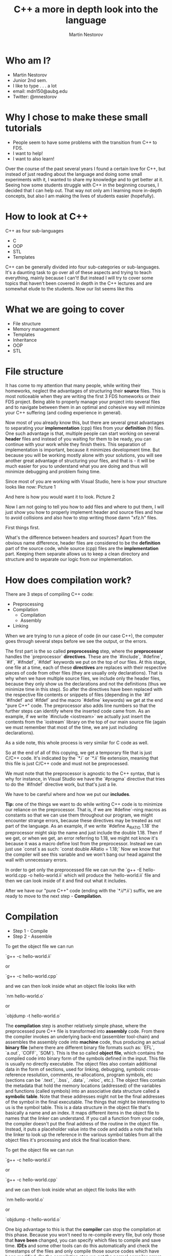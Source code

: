 #    -*- mode: org -*-
#+OPTIONS: reveal_center:t reveal_progress:t reveal_history:t reveal_control:t
#+OPTIONS: reveal_mathjax:t reveal_rolling_links:t reveal_keyboard:t reveal_overview:t num:nil
#+OPTIONS: reveal_width:1200 reveal_height:800
#+OPTIONS: toc:1
#+REVEAL_MARGIN: 0.2
#+REVEAL_MIN_SCALE: 0.5
#+REVEAL_MAX_SCALE: 2.5
#+REVEAL_HLEVEL: 999
#+REVEAL_ROOT: file:///home/mdn/reveal.js-3.6.0
#+REVEAL_TRANS: slide
#+REVEAL_THEME: moon
#+Title: C++ a more in depth look into the language
#+Author: Martin Nestorov
#+Email: mdn150@aubg.edu / @mdnestorov

* Who am I?  

    - Martin Nestorov
    - Junior 2nd sem.
    - I like to type . . . a lot
    - email: mdn150@aubg.edu
    - Twitter: @mnestorov

* Why I chose to make these small tutorials

  - People seem to have some problems with the transition from C++ to FDS.
  - I want to help!
  - I want to also learn!

#+BEGIN_NOTES:

  Over the course of the past several years I found a certain love for C++, but instead of just reading about the language and doing some small experiments with it,   I wanted to share my knowledge and to get better at it. Seeing how some students struggle with C++ in the beginning courses, I decided that I can help out. That way not only am I learning more in-depth concepts, but also I am making the lives of students easier (hopefully).

#+END_NOTES

* How to look at C++

  C++ as four sub-languages
  - C
  - OOP
  - STL
  - Templates

#+BEGIN_NOTES

  C++ can be generally divided into four sub-categories or sub-languages.
  It's a daunting task to go over all of these aspects and trying to teach everything, mainly because I can't! But instead I will try to cover some topics
  that haven't been covered in depth in the C++ lectures and are somewhat elude to the students. Now our list seems like this

#+END_NOTES

* What we are going to cover

  - File structure
  - Memory management
  - Templates
  - Inheritance
  - OOP
  - STL

* File structure

#+BEGIN_NOTES

  It has come to my attention that many people, while writing their homeworks, neglect the advantages of structuring their **source** files. This is most noticeable when they are writing the first 3 FDS homeworks or their FDS project. Being able to properly manage your project into several files and to navigate between them in an optimal and cohesive way will minimize your C++ suffering (and coding experience in general).

  Now most of you already know this, but there are several great advantages to separating your *implementation* (cpp) files from your *definition* (h) files. One such advantage is that, multiple people can start working on several *header* files and instead of you waiting for them to be ready, you can continue with your work while they finish theirs. This separation of implementation is important, because it minimizes development time. But because you will be working mostly alone with your solutions, you will see another great advantage of structuring your files, and that is - it will be much easier for you to understand what you are doing and thus will minimize debugging and problem fixing time.

  Since most of you are working with Visual Studio, here is how your structure looks like now:
Picture 1

  And here is how you would want it to look.
Picture 2

  Now I am not going to tell you how to add files and where to put them, I will just show you how to properly implement header and source files and how to avoid collisions and also how to stop writing those damn "xfz.h" files.

  First things first.

  What's the difference between headers and sources? Apart from the obvious name difference, header files are considered to be the *definition* part of the source code, while source (cpp) files are the *implementation* part. Keeping them separate allows us to keep a clean directory and structure and to separate our logic from our implementation.

#+END_NOTES

* How does compilation work?

  There are 3 steps of compiling C++ code:
  - Preprocessing
  - Compilation
    - Compilation
    - Assembly
  - Linking

#+BEGIN_NOTES

  When we are trying to run a piece of code (in our case C++), the computer goes through several steps before we see the output, or the errors. 

  The first part is the so called **preprocessing** step, where the *preprocessor* handles the `preprocessor` *directives*. These are the `#include`, `#define`, `#if`, `#ifndef`, `#ifdef` keywords we put on the top of our files. At this stage, one file at a time, each of these *directives* are replaces with their respective pieces of code from other files (they are usually only declarations). That is why when we have multiple source files, we include only the header files, because they only show us the declarations and not the definitions (thus we minimize time in this step). So after the directives have been replaced with the respective file contents or snippets of files (depending in the `#if` `#ifndef` and `#ifdef` and the macro `#define` keywords) we get at the end "pure C++" code. The preprocessor also adds line numbers so that the further steps can identify where the inserted code came from. As an example, if we write `#include <iostream>` we actually just insert the contents from the `iostream` library on the top of our main source file (again we must remember that most of the time, we are just including declarations).

  As a side note, this whole process is very similar for C code as well.

  So at the end of all of this copying, we get a temporary file that is just C/C++ code. It's indicated by the `*.i` or `*.ii` file extension, meaning that this file is just C/C++ code and must not be preprocessed.

  We must note that the preprocessor is agnostic to the C++ syntax, that is why for instance, in Visual Studio we have the `#pragma` directive that tries to do the `#ifndef` directive work, but that's just a lie. 

  We have to be careful where and how we put our *includes*.

  **Tip:** one of the things we want to do while writing C++ code is to minimize our reliance on the preprocessor. That is, if we are `#define`-ning macros as constants so that we can use them throughout our program, we might encounter strange errors, because these directives may be treated as not part of the language. As an example, if we write `#define A_RATIO 1.18` the preprocessor might skip the name and just include the double 1.18. Then if we get, or when we get, an error referring to 1.18, we might not know it's because it was a macro define lost from the preprocessor. Instead we can just use `const`s as such: `const double ARatio = 1.18;` Now we know that the compiler will see this variable and we won't bang our head against the wall with unnecessary errors.

  In order to get only the preprocessed file we can run the
  `g++ -E hello-world.cpp -o hello-world.ii`
  which will produce the `hello-world.ii` file and then we can look inside of it and find out what it includes.

  After we have our "pure C++" code (ending with the `*.i/*.ii`) suffix, we are ready to move to the next step - *Compilation*.

#+END_NOTES

* Compilation

  - Step 1 - Compile
  - Step 2 - Assemble

  To get the object file we can run
  
  `g++ -c hello-world.ii`
  
  or
  
  `g++ -c hello-world.cpp`
  
  and we can then look inside what an object file looks like with
  
  `nm hello-world.o`
  
  or
  
  `objdump -t hello-world.o`

#+BEGIN NOTES

  The **compilation** step is another relatively simple phase, where the preprocessed pure C++ file is transformed into *assembly* code. From there the compiler invokes an underlying back-end (assembler tool-chain) and assembles the assembly code into *machine* code, thus producing an actual *binary file* (where there are different binary file formats such as: `EFL`, `a.out`, `COFF`, `SOM`). This is the so called *object file*, which contains the compiled code into binary form of the symbols defined in the input. This file is usually no directly executable. The object files also contain additional data in the form of sections, used for linking, debugging, symbolic cross-reference resolution, comments, re-allocations, program symbols, etc (sections can be `.text`, `.bss`, `.data`, `.reloc`, etc.). The object files contain the metadata that hold the memory locations (addressed) of the variables and functions (called symbols) into an associative data structure called a *symbolic table*. Note that these addresses might not be the final addresses of the symbol in the final executable. The things that might be interesting to us is the symbol table. This is a data structure in the object file that's basically a name and an index. It maps different items in the object file to names that the linker can understand. If you call a function from your code, the compiler doesn't put the final address of the routine in the object file. Instead, it puts a placeholder value into the code and adds a note that tells the linker to look up the reference in the various symbol tables from all the object files it's processing and stick the final location there.

  To get the object file we can run
  
  `g++ -c hello-world.ii`
  
  or
  
  `g++ -c hello-world.cpp`
  
  and we can then look inside what an object file looks like with
  
  `nm hello-world.o`
  
  or
  
  `objdump -t hello-world.o`

  One big advantage to this is that the *compiler* can stop the compilation at this phase. Because you won't need to re-compile every file, but only those that *have been* changed, you can specify which files to compile and save time. **IDEs** and some other tools can do this automatically and check the timestamps of the files and only compile those source codes which have been modified. On the compilation step we get the normal compiler errors, such as *syntax errors*, *failed function overload errors*, etc.

  Once we have the object file we can transform it into special *executables*, *shared*, or *dynamic* libraries. Here the *linker* comes into play.

#+END_NOTES

* Linking
  
  The **linker** just links all of the object files into one executable file.

  [[./pics/objfilebeforelinking.png]]

#+BEGIN NOTES

  The **linker** just links all of the object files into one executable file. The just of it is that the linker *links* object files by resolving undefined definitions of functions in the object files. That is, it goes through the object files and for every undefined function it tries to replace the reference of the undefined symbol with the correct address in another object file or in the standard library. The whole linking process is somewhat tedious and difficult to follow as it involves moving memory locations and relocation of symbols so we can skip this part, but for those who are interested, there are several links that explain exactly how the linker does its job.

  One thing that we will encounter are the terms **dynamic** and **static** linking. *Static* linking is the process that links the program and the libraries together at normal link time. This means that the binding between the program and the library is known at link time. We are linking the program statically to a *shared archive* of objects (libraries). An example would be the standard `libc.a` library for **C**. A draw back to this approach is that the size of the executable is quite big, because everything must be bundled together. These static libraries are identified by the `*.a` file extension.

  Although the deployment of such *executables* is much easier and allows us to have *0 dependencies*, the size of the binary can get too big and such static linkage does not allow us to reuse memory for executable code between different processes. What this means is that when we have multiple executables that rely on the same library, unless our OS is very smart, it's very likely that we are loading the same piece of code over and over, incrementally increasing the memory we are using for the same piece of code. Another problem is that if we are to change something and have to *re-build* and *run* the executable, we would spend a lot of time reallocating with the static library.

  To overcome this problem we can use **dynamic** libraries. For the Windows users, these are the famous `*.dll` files. In essence, we get an *incomplete* binary, which is told *during* runtime, where to search for the code in the respective library. That is - the linkage of the functions from the shared objects and our program is done during runtime right before the program starts. The linker just mentions to the executable that there is a function from a shared object used at this particular place and notes it in the binary, and then carries on. The symbols of the shared objects (the ones in the libraries we are using) are only verified and validated that they exist, but are not combined into the final executable binary. Thus we get several great advantages to using dynamic linking and libraries:
  - Portable executables with smaller size.
  - Standard libraries can be updated and re-patched without the need of re-linkage of every program.
  - We can run multiple processes that use the same shared libraries without the need of copying the same code, thus saving large amounts of memory space.

  This is the last step before we can take the `.exe` file, load it into memory and run it. At the linking stage we get different errors, such as *multiple function definitions*, or *undefined functions*, *missing references*, etc.

  **Loading and running** - Now that we have a ready executable file we just have to *load* it into memory and run it. The **loader** is a general part of the OS and it operates in several steps. The general idea is this - first we validate memory and access privileges to the exe. The OS reads the header of our binary, checks if we have enough space to run the program, checks what kind of access permissions we have, checks the ability to run the instructions, makes sure that this is a valid executable image, and then goes through several steps of loading. To be exact - it allocates primary memory to run the file, copies the address spaces from secondary to primary memory, copies the multiple sections of the executable to the primary memory, copies the command line arguments on to the stack, refreshes the register and re-points the **esp** (the stack pointer) to the top of the cleared stack, and finally jumps to the start of the program and runs the `main()` method.

#+END_NOTES

* Conclusion

  - Understanding undefined behavior better
  - Understanding errors
  - Good grip on how data is represented in C++

#+BEGIN NOTES

  **Conclusion** - we can see that this is somewhat of a long process, where a lot of steps take place. This is done, from one point of view, for easier implementation and reduction of complexity. Being able to control all of these functionalities allows us to create big programs, to compile them in an easy and fast manner, and to understand what kind of errors we are getting at what stage. With the powers of "conditional compilation" we are able to create pre-compiled libraries that need only linking, this is called a "separate compilation model". Knowing the difference between the compilation phase and the link phase can make it easier to hunt for bugs. Compiler errors are usually syntactic in nature -- a missing semicolon, an extra parenthesis. Linking errors usually have to do with missing or multiple definitions. If you get an error that a function or variable is defined multiple times from the linker, that's a good indication that the error is that two of your source code files have the same function or variable. 

#+END_NOTES

* Memory management

  The memory layout can be divided into *five* sections:
  - text
  - data
  - bss
  - stack
  - heap / free store

#+BEGIN_NOTES

  The different segments in memory are the *text*, *data*, *bss*, *stack*, and *heap*.
  
  The text segment holds the executable instructions inside. The OS tries to make is so that if the same program is running on multiple instances, this part of the code is shared between the individual processes, instead of being copied multiple times.

  The **data** segment is where the non zero initialized global and statically allocated variables are. Each running instance of the program has an individual segment holding this piece of data.

  The **bss** segment (**B**lock **S**tarted by **S**ymbol) is where all of the zero initialized global and statically allocated variables are. Again, each running instance has an individual bss segment. While running the bss segment is stored in the data segment, but in the execution file it is stored in the bss section.

  The **heap** is the dynamic part of the memory allocation (C uses `malloc()`, `calloc()`, and `realloc()`, while C++ has `new`). We should make a quick clarification here. You might encounter two different terms that are often used interchangeably - one is the *heap* and the other is the *free store*. The difference between them in terms of their functionality is none, but following the C++ standards we can see that the heap is never mentioned apart from being an *abstract data structure*. This is so, because the heap is allocated or freed via `malloc()`, `calloc()`, `realloc()`, and `free()`, while the free store is allocated or deleted with `new` and `delete`. Although `new` and `delete` might be implemented in terms of `malloc()` and `free()`, these are not the same memory locations and they cannot be used **safely** interchangeably. For the sake of simplicity, we will continue referring to them under the *heap* term, but note that C++ does not used the heap the way C uses it.

 Everything in this part of the memory is anonymous and needs a pointer to gain access to it. When we allocate new memory the process address space grows upwards. This means that as new items are added, the addresses of those items are numerically greater than the addresses of the previous ones. To free up memory from the heap we use `free()` for C and `delete` for C++, thus leaving holes in the memory. This means that when you are allocating objects to the heap and then deleting them, because of their different size, you might get into the situation where some deleted object free up space between objects that are still on the heap. Thus physically leaving free space that cannot be used by larger objects. This is the idea of leaving holes. 
  
  We can picture it as if we have a blank wall and then start arranging pictures on it. If we are not careful with our picture arrangement we might get most of the pictures on the wall, but at some point we might get small free spaces that are just blank wall. Thus we technically do have space for more pictures, but this space is fragmented and unusable for bigger pictures (presuming that we cannot chop up our pictures into pieces). This is the same with the memory allocation and de-allocation on the heap. On our machines, where we have virtual memory, we don't really experience this problem, because it is important for the virtual memory to have the object into one continuous block. We can experience this problem of memory fragmentation when we start getting allocation errors (such as `malloc()` returning `null`, or when we cannot free up memory properly, or when our program takes too long to reallocate memory.

  To overcome this problem we might use some tactical position of object creation to avoid such problems. We can allocate objects from different areas according to their size and/or their expected lifetime. So if you're going to create a lot of objects and destroy them all together later, allocate them from a memory pool. Any other allocations you do in between them won't be from the pool, hence won't be located in between them in memory, so memory will not be fragmented as a result (Using a good algorithm for allocating memory, we can, instead of allocating memory for a lot of small objects, pre-allocate memory for a contiguous array of those smaller objects. Sometimes being a little wasteful when allocating memory can go along way for performance and may save you the trouble of having to deal with memory fragmentation).

  In general we don't have to worry that much for this sort of fragmentation unless our program is long running and has a wide mixture of long lived/short lived, big/small objects that are constantly created and destroyed. But even then the automatic memory allocation is on our side and helps us as much as it can. So we can start worrying about this only when we see clear sings of slow processes and blatant memory errors.

  The great thing about C++ is that the STL handles these allocations very well and it's optimized so if we are relying on the STL (and we should), then we wouldn't have any problems.

  The end of the heap is indicated by the `break` pointer. It is impossible to allocate more data beyond this range, but with system calls `brk()` and `sbrk()` we can move the break further up the memory and free up more space for our running program (keep in mind that such direct system calls are generally a bad practice and should be avoided).

  The **stack** is the static part of the memory allocation in our program. Here local variables are allocated. These are all the variables that are declared inside a function body and are not set as `static`. Following the stack data structure, local variables, function parameters, addresses, etc. are popped up or pushed down for quick and easy access.

  When a function is called a stack frame (a procedure activation record) is pushed on top of the stack. A stack frame holds information for the address from where the function was called, where to jump back when the function ends (return address), local variables, function parameters, and any other information needed by the function. When the function returns, the stack frame is popped from the top of the stack. The stack grows downwards, meaning that the address of each stack frame is numerically smaller than the previous one.

  So when a program is running, the data, bss, and heap segments are aligned into one continuous memory block (area) called a data segment. The stack is kept separate from them. In theory it is possible for the stack and heap to collide and grow inside each other, but the OS prevents such collisions.

#+END_NOTES

* Memory space in C++

  This is all the space and data the program needs in order to run properly.

  $$ address space = memory space $$

  #+ATTR_HTML: :height 36%, :width 36%
  [[./pics/memlayout.png]]

* How to handle memory in C++

  - Passing by value
  - Passing by reference

#+BEGIN_NOTES

  Before we start actually looking at code. . . why do we use pointers? Well we know that is **saves** time but how exactly? We saw that in order to get data from the free storage we must use pointers, but is that the only benefit? Much to our *"surprise"*, there are a lot of awesome advantages to using pointers, and with a little practice we can enjoy them.

  So first things first, why do we save time and space with them? Because C++, by default, copies every parameter we pass in to a function, which means that if we have large object which we must pass to a lot of functions, that object, and all of its data, will be copied to the stack frame of that function and then discarded. Not only are we doing unnecessary copy work, but we might also fall into the trap that we are transforming the object and changing its state, but in reality, we are doing only work with the copied object. Here is a practical example - two years ago, I wrote a C++ program that passed objects like crazy in order to render an image at the end. The program, depending on the level quality it rendered, took between 30 secs to 30 minutes for the highest quality. The same program, when it used the power of passing by reference, took from 10 secs to 5 minutes max. Ain't optimization beautiful.

  Lets get back to the world of C++ and go over how we pass arguments to functions. In particular we will try to review the difference between passing by value and passing by reference and dealing with pointers.

  Lets take this example now:

#+END_NOTES

#+BEGIN_SRC C
    #include <stdio.h>

    void f(int *j) 
    {
        (*j)++;
    }

    int main() 
    {
        int i = 20;
        int *p = &i;
        f(p); // or f(&i); will yield the same result
        printf("i = %d\n", i);

        return 0;
    }
#+END_SRC

#+BEGIN_NOTES
 
  With this example we can see how, although we are passing a pointer, we are still employing the pass-by-value idiom. This is normal for all C code. And it will work for C++ as well, this type of passing is called "C-style pass-by-value imitation". The code does what we expect, because after the function call we de-reference the pointer which we have passed to the function in order to get the integer it was pointing to. In other words, the copy of the pointer in the function body changes the same `int` we have in memory (the one we have declared in the `main` method), regardless of the fact that a copy pointer is doing that (the integer is still changes because we are pointing to that integer). This is how we "imitate" pass-by-reference, the old way.

  Let's look at the same example, but in C++ code.

#+END_NOTES

#+BEGIN_SRC C++
    #include <iostream>

    void f(int& a)
    {
         a += 1;
    }

    int main()
    {
        int a = 5;
        f(a);
        std::cout << "a = " << a << std::endl;

        return 0;
    }
#+END_SRC

#+BEGIN_NOTES
  
  Doing the exact same thing, the difference is that we have no pointer declared, because we don't need one, and we changed the sign of parameter we pass, from `*` to an `&`. Here C++ and it's awesome new feature allows us to actually pass a real reference to the function. This means that the function is working with the real data we have passed, and **not** with a copy of it.

  Hopefully this cleared some things about pointers, but the question now is: when should I pass by reference and when by value, and when I am passing by reference, which of the two ways should I employ? The general answer to this is - it depends on the code you are writing and the problem you are solving, but because this is too generic, here is some better advise - when writing C, imitate the pass by reference when you *want* the data to be changed, other wide, pass it by value. When writing C++, do the same, use the C++ style with real reference passing, and also, as a bonus rule, pass **objects** by reference (this minimizes the situation where you have to copy large amounts of data to functions that only read from the passed objects).

#+END_NOTES


* References

  **Preprocessing, Compilation, and Linking**
	- https://en.wikipedia.org/wiki/Object_file
	- https://www.toptal.com/c-plus-plus/c-plus-plus-understanding-compilation
	- http://www.cplusplus.com/doc/tutorial/preprocessor/
	- https://stackoverflow.com/questions/6264249/how-does-the-compilation-linking-process-work
	- https://stackoverflow.com/questions/12122446/how-does-c-linking-work-in-practice/30507725#30507725
	- http://www.iecc.com/linker/
	- https://www.airs.com/blog/archives/38
	- http://www.cirosantilli.com/elf-hello-world/
	- https://stackoverflow.com/questions/3322911/what-do-linkers-do/33690144#33690144
	- http://faculty.cs.niu.edu/~mcmahon/CS241/Notes/compile.html
	- https://www.cprogramming.com/compilingandlinking.html
	- http://www.cplusplus.com/articles/2v07M4Gy/
	- http://www.tenouk.com/ModuleW.html
	- http://www.tenouk.com/Bufferoverflowc/Bufferoverflow1.html
	- http://nickdesaulniers.github.io/blog/2016/08/13/object-files-and-symbols/
	- http://nickdesaulniers.github.io/blog/2016/11/20/static-and-dynamic-libraries/ 
	- https://en.wikipedia.org/wiki/Object_file
	- https://stackoverflow.com/questions/3880924/how-to-view-symbols-in-object-files
	- https://stackoverflow.com/questions/69112/what-is-a-symbol-table
	- https://codeyarns.com/2014/08/07/how-to-list-symbols-in-object-file/

  **Memory management**
  - https://stackoverflow.com/questions/3770457/what-is-memory-fragmentation
	- http://www.tenouk.com/ModuleW.html
  - https://stackoverflow.com/questions/2229498/passing-by-reference-in-c
  - https://stackoverflow.com/questions/13654138/what-exactly-is-the-difference-between-pass-by-reference-in-c-and-in-c
  - http://www.guideforschool.com/625348-memory-address-calculation-in-an-array/
  - http://www.gotw.ca/gotw/009.htm
  - http://www-cs-students.stanford.edu/~sjac/c-to-cpp-info/references
